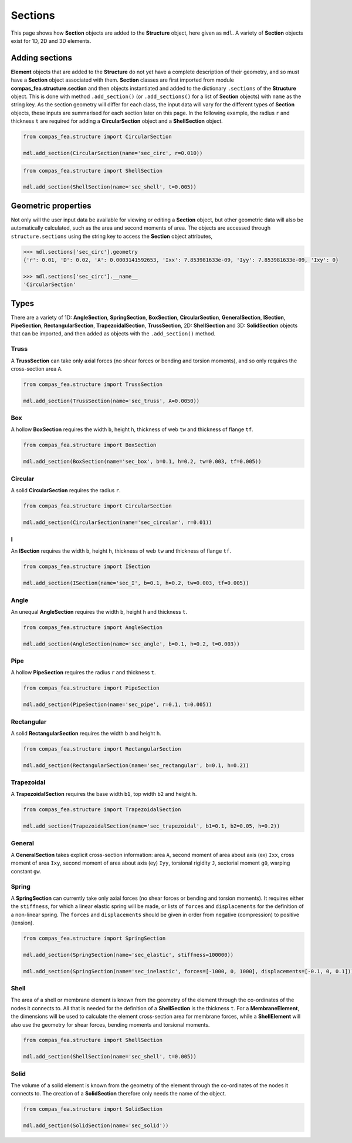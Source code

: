 ********************************************************************************
Sections
********************************************************************************

This page shows how **Section** objects are added to the **Structure** object, here given as ``mdl``. A variety of **Section** objects exist for 1D, 2D and 3D elements.

===============
Adding sections
===============

**Element** objects that are added to the **Structure** do not yet have a complete description of their geometry, and so must have a **Section** object associated with them. **Section** classes are first imported from module **compas_fea.structure.section** and then objects instantiated and added to the dictionary ``.sections`` of the **Structure** object. This is done with method ``.add_section()`` (or ``.add_sections()`` for a list of **Section** objects) with ``name`` as the string key. As the section geometry will differ for each class, the input data will vary for the different types of **Section** objects, these inputs are summarised for each section later on this page. In the following example, the radius ``r`` and thickness ``t`` are required for adding a **CircularSection** object and a **ShellSection** object.

.. code-block:: python

    from compas_fea.structure import CircularSection

    mdl.add_section(CircularSection(name='sec_circ', r=0.010))

.. code-block:: python

    from compas_fea.structure import ShellSection

    mdl.add_section(ShellSection(name='sec_shell', t=0.005))


====================
Geometric properties
====================

Not only will the user input data be available for viewing or editing a **Section** object, but other geometric data will also be automatically calculated, such as the area and second moments of area. The objects are accessed through ``structure.sections`` using the string key to access the **Section** object attributes,

.. code-block:: python

    >>> mdl.sections['sec_circ'].geometry
    {'r': 0.01, 'D': 0.02, 'A': 0.0003141592653, 'Ixx': 7.853981633e-09, 'Iyy': 7.853981633e-09, 'Ixy': 0}

    >>> mdl.sections['sec_circ'].__name__
    'CircularSection'


=====
Types
=====

There are a variety of 1D: **AngleSection**, **SpringSection**, **BoxSection**, **CircularSection**, **GeneralSection**, **ISection**, **PipeSection**, **RectangularSection**, **TrapezoidalSection**, **TrussSection**, 2D: **ShellSection** and 3D: **SolidSection** objects that can be imported, and then added as objects with the ``.add_section()`` method.

-----
Truss
-----

A **TrussSection** can take only axial forces (no shear forces or bending and torsion moments), and so only requires the cross-section area ``A``.

.. code-block:: python

    from compas_fea.structure import TrussSection

    mdl.add_section(TrussSection(name='sec_truss', A=0.0050))

---
Box
---

A hollow **BoxSection** requires the width ``b``, height ``h``, thickness of web ``tw`` and thickness of flange ``tf``.

.. code-block:: python

    from compas_fea.structure import BoxSection

    mdl.add_section(BoxSection(name='sec_box', b=0.1, h=0.2, tw=0.003, tf=0.005))

.. image:: /_images/box-ip.png
   :scale: 40 %

--------
Circular
--------

A solid **CircularSection** requires the radius ``r``.

.. code-block:: python

    from compas_fea.structure import CircularSection

    mdl.add_section(CircularSection(name='sec_circular', r=0.01))

.. image:: /_images/circ-ip.png
   :scale: 40 %

---
I
---

An **ISection** requires the width ``b``, height ``h``, thickness of web ``tw`` and thickness of flange ``tf``.

.. code-block:: python

    from compas_fea.structure import ISection

    mdl.add_section(ISection(name='sec_I', b=0.1, h=0.2, tw=0.003, tf=0.005))

.. image:: /_images/I-ip.png
   :scale: 40 %

-----
Angle
-----

An unequal **AngleSection** requires the width ``b``, height ``h`` and thickness ``t``.

.. code-block:: python

    from compas_fea.structure import AngleSection

    mdl.add_section(AngleSection(name='sec_angle', b=0.1, h=0.2, t=0.003))

.. image:: /_images/angle-ip.png
   :scale: 40 %

----
Pipe
----

A hollow **PipeSection** requires the radius ``r`` and thickness ``t``.

.. code-block:: python

    from compas_fea.structure import PipeSection

    mdl.add_section(PipeSection(name='sec_pipe', r=0.1, t=0.005))

.. image:: /_images/pipe-ip.png
   :scale: 40 %

-----------
Rectangular
-----------

A solid **RectangularSection** requires the width ``b`` and height ``h``.

.. code-block:: python

    from compas_fea.structure import RectangularSection

    mdl.add_section(RectangularSection(name='sec_rectangular', b=0.1, h=0.2))

.. image:: /_images/rect-ip.png
   :scale: 40 %

-----------
Trapezoidal
-----------

A **TrapezoidalSection** requires the base width ``b1``, top width ``b2`` and height ``h``.

.. code-block:: python

    from compas_fea.structure import TrapezoidalSection

    mdl.add_section(TrapezoidalSection(name='sec_trapezoidal', b1=0.1, b2=0.05, h=0.2))

.. image:: /_images/trap-ip.png
   :scale: 40 %

-------
General
-------

A **GeneralSection** takes explicit cross-section information: area ``A``, second moment of area about axis (ex) ``Ixx``, cross moment of area ``Ixy``, second moment of area about axis (ey) ``Iyy``, torsional rigidity ``J``, sectorial moment ``g0``, warping constant ``gw``.

------
Spring
------

A **SpringSection** can currently take only axial forces (no shear forces or bending and torsion moments). It requires either the ``stiffness``, for which a linear elastic spring will be made, or lists of ``forces`` and ``displacements`` for the definition of a non-linear spring. The ``forces`` and ``displacements`` should be given in order from negative (compression) to positive (tension).

.. code-block:: python

    from compas_fea.structure import SpringSection

    mdl.add_section(SpringSection(name='sec_elastic', stiffness=100000))

    mdl.add_section(SpringSection(name='sec_inelastic', forces=[-1000, 0, 1000], displacements=[-0.1, 0, 0.1]))

-----
Shell
-----

The area of a shell or membrane element is known from the geometry of the element through the co-ordinates of the nodes it connects to. All that is needed for the definition of a **ShellSection** is the thickness ``t``. For a **MembraneElement**, the dimensions will be used to calculate the element cross-section area for membrane forces, while a **ShellElement** will also use the geometry for shear forces, bending moments and torsional moments.

.. code-block:: python

    from compas_fea.structure import ShellSection

    mdl.add_section(ShellSection(name='sec_shell', t=0.005))

-----
Solid
-----

The volume of a solid element is known from the geometry of the element through the co-ordinates of the nodes it connects to. The creation of a **SolidSection** therefore only needs the name of the object.

.. code-block:: python

    from compas_fea.structure import SolidSection

    mdl.add_section(SolidSection(name='sec_solid'))
